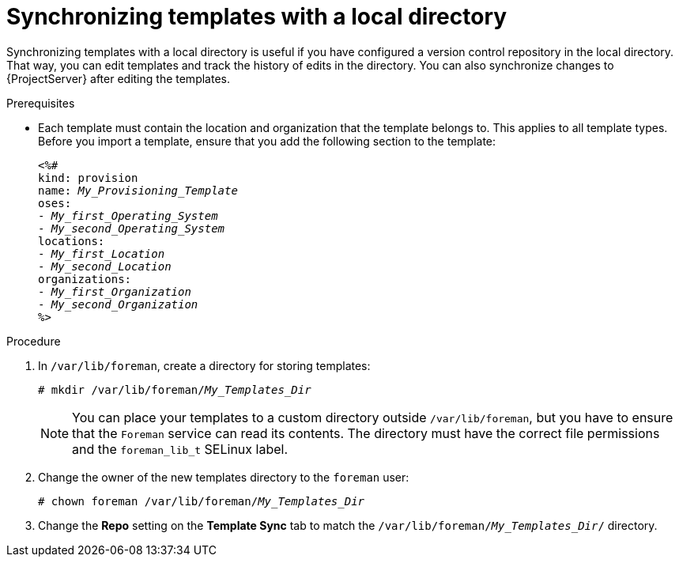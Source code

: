 [id="Synchronizing_Templates_with_a_Local_Directory_{context}"]
= Synchronizing templates with a local directory

Synchronizing templates with a local directory is useful if you have configured a version control repository in the local directory.
That way, you can edit templates and track the history of edits in the directory.
You can also synchronize changes to {ProjectServer} after editing the templates.

.Prerequisites
* Each template must contain the location and organization that the template belongs to.
This applies to all template types.
Before you import a template, ensure that you add the following section to the template:
+
[options="nowrap", subs="verbatim,quotes,attributes"]
----
<%#
kind: provision
name: _My_Provisioning_Template_
oses:
- _My_first_Operating_System_
- _My_second_Operating_System_
locations:
- _My_first_Location_
- _My_second_Location_
organizations:
- _My_first_Organization_
- _My_second_Organization_
%>
----

.Procedure
. In `/var/lib/foreman`, create a directory for storing templates:
+
[subs="+quotes"]
----
# mkdir /var/lib/foreman/_My_Templates_Dir_
----
+
[NOTE]
====
You can place your templates to a custom directory outside `/var/lib/foreman`, but you have to ensure that the `Foreman` service can read its contents.
The directory must have the correct file permissions and the `foreman_lib_t` SELinux label.
====
. Change the owner of the new templates directory to the `foreman` user:
+
[options="nowrap", subs="verbatim,quotes,attributes"]
----
# chown foreman /var/lib/foreman/_My_Templates_Dir_
----
. Change the *Repo* setting on the *Template Sync* tab to match the `/var/lib/foreman/_My_Templates_Dir_/` directory.
